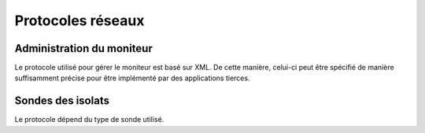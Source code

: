 .. Description des protocoles utilisés

Protocoles réseaux
==================

.. _protocole-moniteur:

Administration du moniteur
--------------------------

Le protocole utilisé pour gérer le moniteur est basé sur XML.
De cette manière, celui-ci peut être spécifié de manière suffisamment précise
pour être implémenté par des applications tierces.

.. todo:: Préparer un fichier XSD spécifiant les requêtes et les réponses


.. _protocole-sondes:

Sondes des isolats
------------------

Le protocole dépend du type de sonde utilisé.
